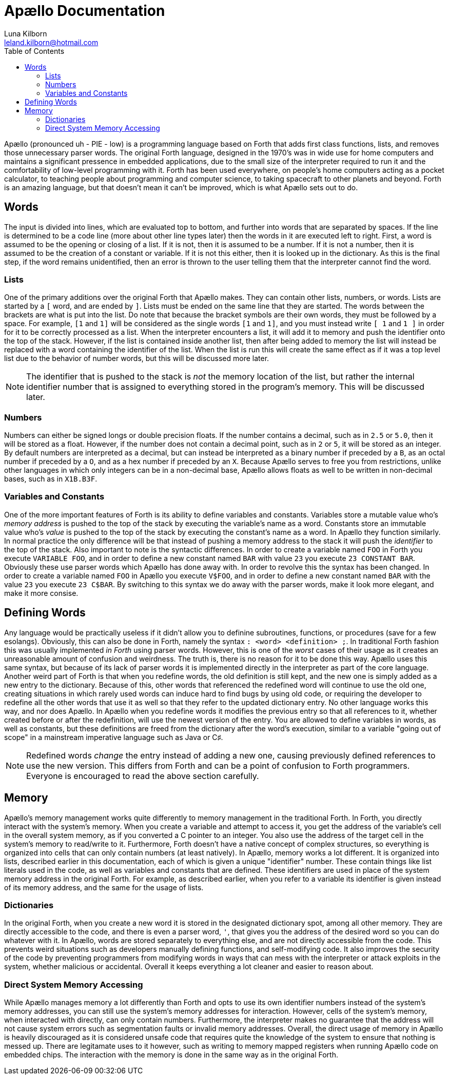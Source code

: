 = Apællo Documentation
Luna Kilborn <leland.kilborn@hotmail.com>
:description: The official documentation for the Apællo Language
:toc:

Apællo (pronounced uh - PIE - low) is a programming language based on Forth that adds first class functions, lists, and removes those unnecessary parser words. The original Forth language, designed in the 1970's was in wide use for home computers and maintains a significant pressence in embedded applications, due to the small size of the interpreter required to run it and the comfortability of low-level programming with it. Forth has been used everywhere, on people's home computers acting as a  pocket calculator, to teaching people about programming and computer science, to taking spacecraft to other planets and beyond. Forth is an amazing language, but that doesn't mean it can't be improved, which is what Apællo sets out to do.

== Words

The input is divided into lines, which are evaluated top to bottom, and further
into words that are separated by spaces. If the line is determined to be a code
line (more about other line types later) then the words in it are executed left
to right. First, a word is assumed to be the opening or closing of a list. If it
is not, then it is assumed to be a number. If it is not a number, then it is
assumed to be the creation of a constant or variable. If it is not this either,
then it is looked up in the dictionary. As this is the final step, if the word
remains unidentified, then an error is thrown to the user telling them that the
interpreter cannot find the word.

=== Lists

One of the primary additions over the original Forth that Apællo makes. They can
contain other lists, numbers, or words. Lists are started by a `[` word, and are
ended by `]`. Lists must be ended on the same line that they are started. The
words between the brackets are what is put into the list. Do note that because
the bracket symbols are their own words, they must be followed by a space. For
example, `[1` and `1]` will be considered as the single words `[1` and `1]`, and 
you must instead write `[ 1` and `1 ]` in order for it to be correctly processed
as a list. When the interpreter encounters a list, it will add it to memory and
push the identifier onto the top of the stack. However, if the list is contained
inside another list, then after being added to memory the list will instead be
replaced with a word containing the identifier of the list. When the list is run
this will create the same effect as if it was a top level list due to the 
behavior of number words, but this will be discussed more later.

NOTE: The identifier that is pushed to the stack is _not_ the memory location of
      the list, but rather the internal identifier number that is assigned to
      everything stored in the program's memory. This will be discussed later.

=== Numbers

Numbers can either be signed longs or double precision floats. If the number
contains a decimal, such as in `2.5` or `5.0`, then it will be stored as a 
float. However, if the number does not contain a decimal point, such as in `2`
or `5`, it will be stored as an integer. By default numbers are interpreted as a
decimal, but can instead be interpreted as a binary number if preceded by a `B`,
as an octal number if preceded by a `O`, and as a hex number if preceded by an
`X`. Because Apællo serves to free you from restrictions, unlike other languages
in which only integers can be in a non-decimal base, Apællo allows floats as
well to be written in non-decimal bases, such as in `X1B.B3F`.

=== Variables and Constants

One of the more important features of Forth is its ability to define variables
and constants. Variables store a mutable value who's _memory address_ is pushed 
to the top of the stack by executing the variable's name as a word. Constants 
store an immutable value who's _value_ is pushed to the top of the stack by 
executing the constant's name as a word. In Apællo they function similarly. In
normal practice the only difference will be that instead of pushing a memory
address to the stack it will push the _identifier_ to the top of the stack. Also
important to note is the syntactic differences. In order to create a variable 
named `FOO` in Forth you execute `VARIABLE FOO`, and in order to define a new
constant named `BAR` with value `23` you execute `23 CONSTANT BAR`. Obviously
these use parser words which Apællo has done away with. In order to revolve this
the syntax has been changed. In order to create a variable named `FOO` in Apællo
you execute `V$FOO`, and in order to define a new constant named `BAR` with the
value `23` you execute `23 C$BAR`. By switching to this syntax we do away with
the parser words, make it look more elegant, and make it more consise.

== Defining Words

Any language would be practically useless if it didn't allow you to definine
subroutines, functions, or procedures (save for a few esolangs). Obviously,
this can also be done in Forth, namely the syntax `: <word> <definition> ;`. In
traditional Forth fashion this was usually implemented _in Forth_ using parser
words. However, this is one of the _worst_ cases of their usage as it creates an
unreasonable amount of confusion and weirdness. The truth is, there is no reason
for it to be done this way. Apællo uses this same syntax, but because of its
lack of parser words it is implemented directly in the interpreter as part of
the core language. Another weird part of Forth is that when you redefine words,
the old definition is still kept, and the new one is simply added as a new entry
to the dictionary. Because of this, other words that referenced the redefined
word will continue to use the old one, creating situations in which rarely used
words can induce hard to find bugs by using old code, or requiring the developer
to redefine all the other words that use it as well so that they refer to the
updated dictionary entry. No other language works this way, and nor does Apællo.
In Apællo when you redefine words it modifies the previous entry so that all
references to it, whether created before or after the redefinition, will use the
newest version of the entry. You are allowed to define variables in words, as
well as constants, but these definitions are freed from the dictionary after the
word's execution, similar to a variable "going out of scope" in a mainstream
imperative language such as Java or C♯.

NOTE: Redefined words _change_ the entry instead of adding a new one, causing
      previously defined references to use the new version. This differs from
      Forth and can be a point of confusion to Forth programmers. Everyone is
      encouraged to read the above section carefully.

== Memory

Apællo's memory management works quite differently to memory management in the
traditional Forth. In Forth, you directly interact with the system's memory.
When you create a variable and attempt to access it, you get the address of the
variable's cell in the overall system memory, as if you converted a C pointer to
an integer. You also use the address of the target cell in the system's memory
to read/write to it. Furthermore, Forth doesn't have a native concept of complex
structures, so everything is organized into cells that can only contain numbers
(at least natively). In Apællo, memory works a lot different. It is organized
into lists, described earlier in this documentation, each of which is given a
unique "identifier" number. These contain things like list literals used in the
code, as well as variables and constants that are defined. These identifiers are
used in place of the system memory address in the original Forth. For example,
as described earlier, when you refer to a variable its identifier is given
instead of its memory address, and the same for the usage of lists.

=== Dictionaries

In the original Forth, when you create a new word it is stored in the designated
dictionary spot, among all other memory. They are directly accessible to the
code, and there is even a parser word, `'`, that gives you the address of the
desired word so you can do whatever with it. In Apællo, words are stored
separately to everything else, and are not directly accessible from the code.
This prevents weird situations such as developers manually defining functions, 
and self-modifying code. It also improves the security of the code by preventing
programmers from modifying words in ways that can mess with the interpreter or
attack exploits in the system, whether malicious or accidental. Overall it keeps
everything a lot cleaner and easier to reason about.

=== Direct System Memory Accessing

While Apællo manages memory a lot differently than Forth and opts to use its own
identifier numbers instead of the system's memory addresses, you can still use
the system's memory addresses for interaction. However, cells of the system's
memory, when interacted with directly, can only contain numbers. Furthermore,
the interpreter makes no guarantee that the address will not cause system errors
such as segmentation faults or invalid memory addresses. Overall, the direct
usage of memory in Apællo is heavily discouraged as it is considered unsafe code
that requires quite the knowledge of the system to ensure that nothing is messed
up. There are legitamate uses to it however, such as writing to memory mapped
registers when running Apællo code on embedded chips. The interaction with the
memory is done in the same way as in the original Forth.